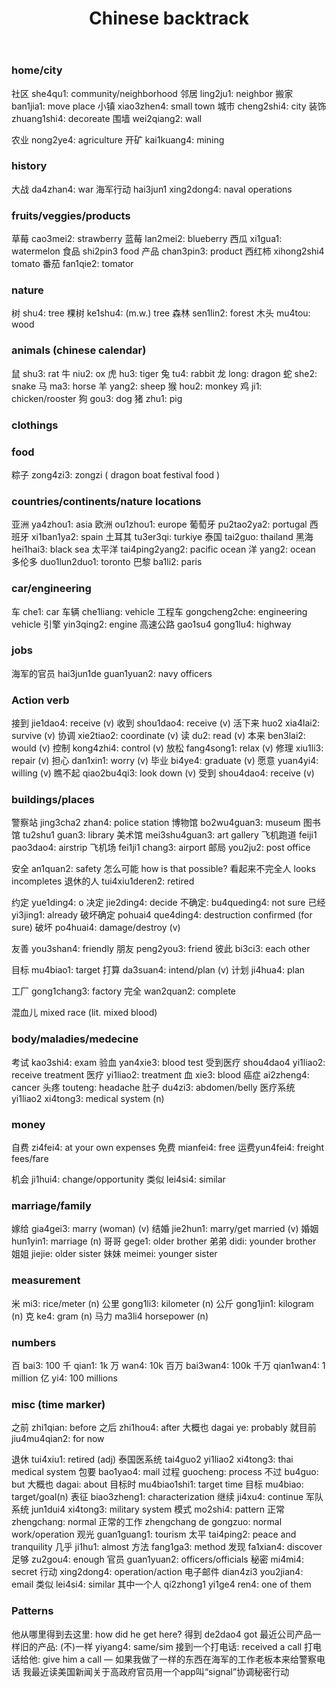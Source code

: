 :PROPERTIES:
:ID:       9c1d5a32-190c-462c-abab-bf7eeec20255
:END:
#+title: Chinese backtrack

*** home/city
社区 she4qu1: community/neighborhood
邻居 ling2ju1: neighbor
搬家 ban1jia1: move place
小镇 xiao3zhen4: small town
城市 cheng2shi4: city
装饰 zhuang1shi4: decoreate
围墙 wei2qiang2: wall

农业 nong2ye4: agriculture
开矿 kai1kuang4: mining

*** history
大战 da4zhan4: war
海军行动 hai3jun1 xing2dong4: naval operations

*** fruits/veggies/products
草莓 cao3mei2: strawberry
蓝莓 lan2mei2: blueberry
西瓜 xi1gua1: watermelon
食品 shi2pin3 food
产品 chan3pin3: product
西红柿 xihong2shi4 tomato
番茄 fan1qie2: tomator

*** nature
树 shu4: tree
棵树 ke1shu4: (m.w.) tree
森林 sen1lin2: forest
木头 mu4tou: wood

*** animals (chinese calendar)
鼠 shu3: rat
牛 niu2: ox
虎 hu3: tiger
兔 tu4: rabbit
龙 long: dragon
蛇 she2: snake
马 ma3: horse
羊 yang2: sheep
猴 hou2: monkey
鸡 ji1: chicken/rooster
狗 gou3: dog
猪 zhu1: pig

*** clothings

*** food
粽子 zong4zi3: zongzi ( dragon boat festival food )

*** countries/continents/nature locations
亚洲 ya4zhou1: asia
欧洲 ou1zhou1: europe
葡萄牙 pu2tao2ya2: portugal
西班牙 xi1ban1ya2: spain
土耳其 tu3er3qi: turkiye
泰国 tai2guo: thailand
黑海 hei1hai3: black sea
太平洋 tai4ping2yang2: pacific ocean
洋 yang2: ocean
多伦多 duo1lun2duo1: toronto
巴黎 ba1li2: paris

*** car/engineering
车 che1: car
车辆 che1liang: vehicle
工程车 gongcheng2che: engineering vehicle
引擎 yin3qing2: engine
高速公路 gao1su4 gong1lu4: highway

*** jobs
海军的官员 hai3jun1de guan1yuan2: navy officers

*** Action verb
接到 jie1dao4: receive (v)
收到 shou1dao4: receive (v)
活下来 huo2 xia4lai2: survive (v)
协调 xie2tiao2: coordinate (v)
读 du2: read (v)
本来 ben3lai2: would (v)
控制 kong4zhi4: control (v)
放松 fang4song1: relax (v)
修理 xiu1li3: repair (v)
担心 dan1xin1: worry (v)
毕业 bi4ye4: graduate (v)
愿意 yuan4yi4: willing (v)
瞧不起 qiao2bu4qi3: look down (v)
受到 shou4dao4: receive (v)


*** buildings/places
警察站 jing3cha2 zhan4: police station
博物馆 bo2wu4guan3: museum
图书馆 tu2shu1 guan3: library
美术馆 mei3shu4guan3: art gallery
飞机跑道 feiji1 pao3dao4: airstrip
飞机场 fei1ji1 chang3: airport
邮局 you2ju2: post office

安全 an1quan2: safety
怎么可能 how is that possible?
看起来不完全人 looks incompletes
退休的人 tui4xiu1deren2: retired

约定 yue1ding4: o
决定 jie2ding4: decide
不确定: bu4queding4: not sure
已经 yi3jing1: already
破坏确定 pohuai4 que4ding4: destruction confirmed (for sure)
破坏 po4huai4: damage/destroy (v)

友善 you3shan4: friendly
朋友 peng2you3: friend
彼此 bi3ci3: each other

目标 mu4biao1: target
打算 da3suan4: intend/plan (v)
计划 ji4hua4: plan

工厂 gong1chang3: factory
完全 wan2quan2: complete

混血儿 mixed race (lit. mixed blood)

*** body/maladies/medecine
考试 kao3shi4: exam
验血 yan4xie3: blood test
受到医疗 shou4dao4 yi1liao2: receive treatment
医疗 yi1liao2: treatment
血 xie3: blood
癌症 ai2zheng4: cancer
头疼 touteng: headache
肚子 du4zi3: abdomen/belly
医疗系统 yi1liao2 xi4tong3: medical system (n)

*** money
自费 zi4fei4: at your own expenses
免费 mianfei4: free
运费yun4fei4: freight fees/fare

机会 ji1hui4: change/opportunity
类似 lei4si4: similar

*** marriage/family
嫁给 gia4gei3: marry (woman) (v)
结婚 jie2hun1: marry/get married (v)
婚姻 hun1yin1: marriage (n)
哥哥 gege1: older brother
弟弟 didi: younder brother
姐姐 jiejie: older sister
妹妹 meimei: younger sister

*** measurement
米 mi3: rice/meter (n)
公里 gong1li3: kilometer (n)
公斤 gong1jin1: kilogram (n)
克 ke4: gram (n)
马力 ma3li4 horsepower (n)

*** numbers
百 bai3: 100
千 qian1: 1k
万 wan4: 10k
百万 bai3wan4: 100k
千万 qian1wan4: 1 million
亿 yi4: 100 millions
*** misc (time marker)
之前 zhi1qian: before
之后 zhi1hou4: after
大概也 dagai ye: probably
就目前 jiu4mu4qian2: for now

退休 tui4xiu1: retired (adj)
泰国医系统 tai4guo2 yi1liao2 xi4tong3: thai medical system
包要 bao1yao4: mail
过程 guocheng: process
不过 bu4guo: but
大概也 dagai: about
目标时 mu4biao1shi1: target time
目标 mu4biao: target/goal(n)
表征 biao3zheng1: characterization
继续 ji4xu4: continue
军队系统 jun1dui4 xi4tong3: military system
模式 mo2shi4: pattern
正常 zhengchang: normal
正常的工作 zhengchang de gongzuo: normal work/operation
观光 guan1guang1: tourism
太平 tai4ping2: peace and tranquility
几乎 ji1hu1: almost
方法 fang1ga3: method
发现 fa1xian4: discover
足够 zu2gou4: enough
官员 guan1yuan2: officers/officials
秘密 mi4mi4: secret
行动 xing2dong4: operation/action
电子邮件 dian4zi3 you2jian4: email
类似 lei4si4: similar
其中一个人 qi2zhong1 yi1ge4 ren4: one of them

*** Patterns
他从哪里得到去这里: how did he get here? 得到 de2dao4 got
最近公司产品一样旧的产品:  (不)一样 yiyang4: same/sim
接到一个打电话: received a call
打电话给他: give him a call
---
如果我做了一样的东西在海军的工作老板本来给警察电话
我最近读美国新闻关于高政府官员用一个app叫“signal”协调秘密行动
